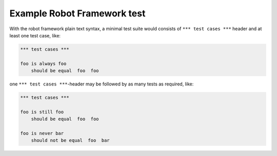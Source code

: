 Example Robot Framework test
============================

With the robot framework plain text syntax, a minimal test suite
would consists of ``*** test cases ***`` header and at least
one test case, like:

.. code:: robotframework

   *** test cases ***

   foo is always foo
       should be equal  foo  foo

one ``*** test cases ***``-header may be followed by as many
tests as required, like:

.. code:: robotframework

   *** test cases ***

   foo is still foo
       should be equal  foo  foo

   foo is never bar
       should not be equal  foo  bar
